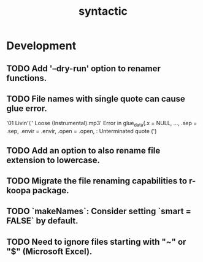 #+TITLE: syntactic
#+STARTUP: content
* Development
** TODO Add '--dry-run' option to renamer functions.
** TODO File names with single quote can cause glue error.
    '01 Livin'\'' Loose (Instrumental).mp3' 
    Error in glue_data(.x = NULL, ..., .sep = .sep, .envir = .envir, .open = .open,  :
    Unterminated quote (')
** TODO Add an option to also rename file extension to lowercase.
** TODO Migrate the file renaming capabilities to r-koopa package.
** TODO `makeNames`: Consider setting `smart = FALSE` by default.
** TODO Need to ignore files starting with "~" or "$" (Microsoft Excel).

